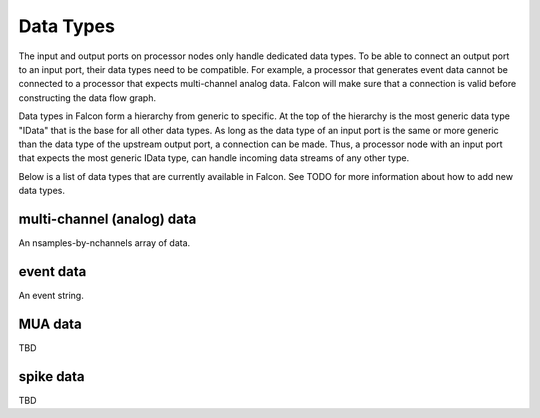 Data Types
==========

The input and output ports on processor nodes only handle dedicated data
types. To be able to connect an output port to an input port, their data
types need to be compatible. For example, a processor that generates event
data cannot be connected to a processor that expects multi-channel analog
data. Falcon will make sure that a connection is valid before constructing
the data flow graph.

Data types in Falcon form a hierarchy from generic to specific. At the top of
the hierarchy is the most generic data type "IData" that is the base for all
other data types. As long as the data type of an input port is the same or
more generic than the data type of the upstream output port, a connection can
be made. Thus, a processor node with an input port that expects the most
generic IData type, can handle incoming data streams of any other type.

Below is a list of data types that are currently available in Falcon. See TODO
for more information about how to add new data types.

multi-channel (analog) data
---------------------------

An nsamples-by-nchannels array of data.

event data
----------

An event string.

MUA data
--------

TBD

spike data
----------

TBD
